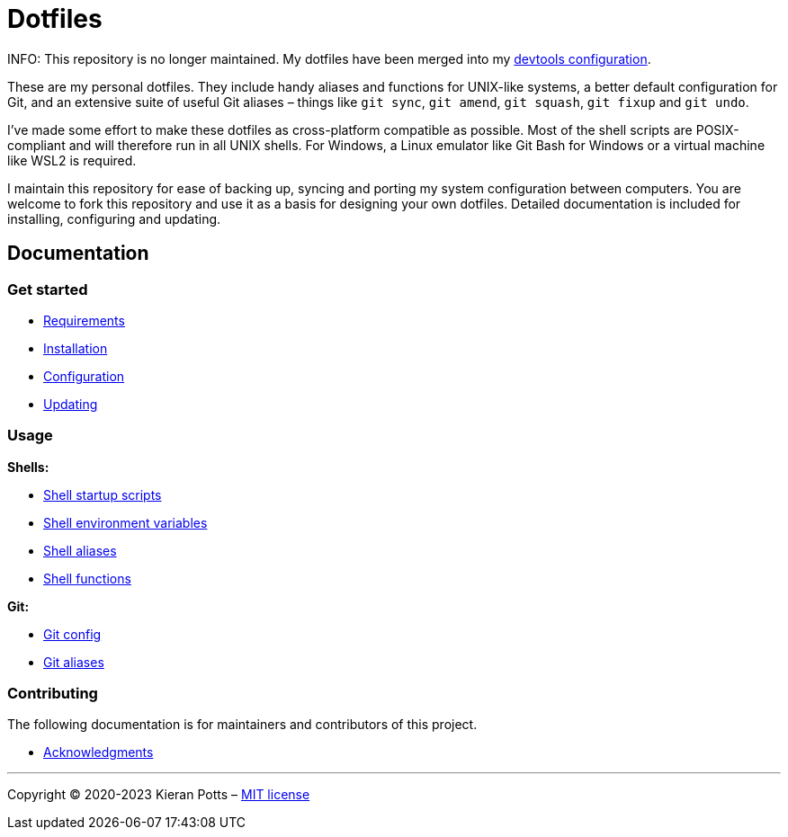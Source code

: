 = Dotfiles

INFO: This repository is no longer maintained. My dotfiles have been merged into my link:https://github.com/kieranpotts/devtools[devtools configuration].

These are my personal dotfiles. They include handy aliases and functions for UNIX-like systems, a better default configuration for Git, and an extensive suite of useful Git aliases – things like `git sync`, `git amend`, `git squash`, `git fixup` and `git undo`.

I've made some effort to make these dotfiles as cross-platform compatible as possible. Most of the shell scripts are POSIX-compliant and will therefore run in all UNIX shells. For Windows, a Linux emulator like Git Bash for Windows or a virtual machine like WSL2 is required.

I maintain this repository for ease of backing up, syncing and porting my system configuration between computers. You are welcome to fork this repository and use it as a basis for designing your own dotfiles. Detailed documentation is included for installing, configuring and updating.

== Documentation

=== Get started

* link:./docs/start/requirements.adoc[Requirements]
* link:./docs/start/installation.adoc[Installation]
* link:./docs/start/configuration.adoc[Configuration]
* link:./docs/start/updating.adoc[Updating]

=== Usage

*Shells:*

* link:./docs/usage/shells/startup-scripts.adoc[Shell startup scripts]
* link:./docs/usage/shells/environment-variables.adoc[Shell environment variables]
* link:./docs/usage/shells/aliases.adoc[Shell aliases]
* link:./docs/usage/shells/functions.adoc[Shell functions]

*Git:*

* link:./docs/usage/git/config.adoc[Git config]
* link:./docs/usage/git/aliases.adoc[Git aliases]

////

TODO: Add documentation for using Vim and Vimdiff

*Text editors:*

* Vim

////

=== Contributing

The following documentation is for maintainers and contributors of this project.

* link:./docs/contributing/acknowledgments.adoc[Acknowledgments]

''''

Copyright © 2020-2023 Kieran Potts – link:./LICENSE.txt[MIT license]
